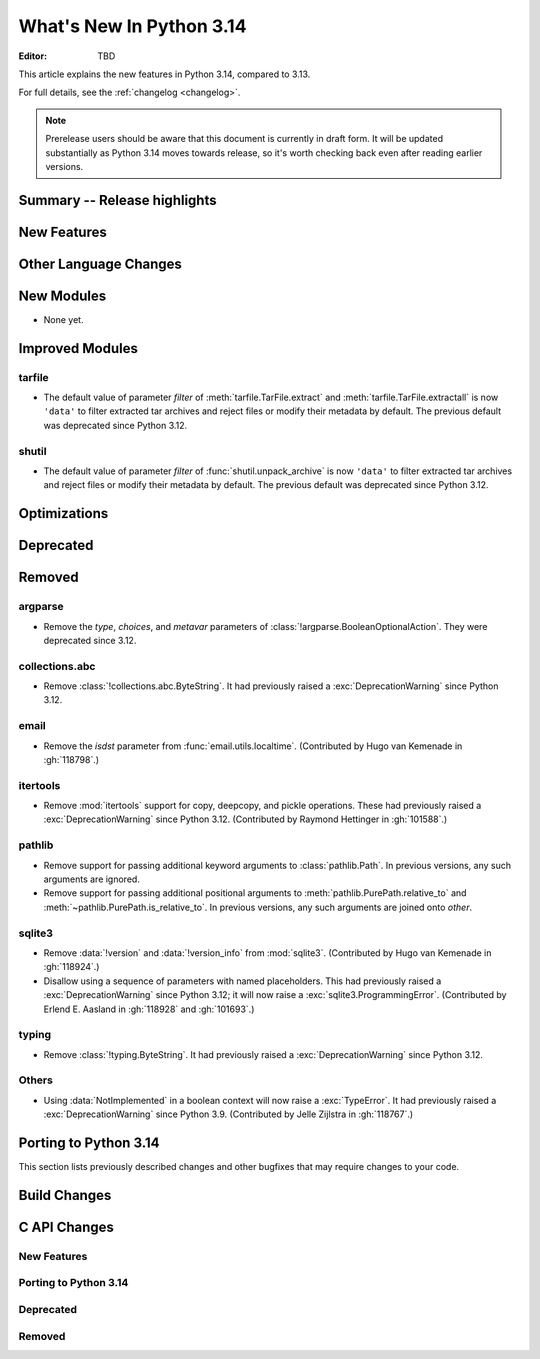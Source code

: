 
****************************
  What's New In Python 3.14
****************************

:Editor: TBD

.. Rules for maintenance:

   * Anyone can add text to this document.  Do not spend very much time
   on the wording of your changes, because your text will probably
   get rewritten to some degree.

   * The maintainer will go through Misc/NEWS periodically and add
   changes; it's therefore more important to add your changes to
   Misc/NEWS than to this file.

   * This is not a complete list of every single change; completeness
   is the purpose of Misc/NEWS.  Some changes I consider too small
   or esoteric to include.  If such a change is added to the text,
   I'll just remove it.  (This is another reason you shouldn't spend
   too much time on writing your addition.)

   * If you want to draw your new text to the attention of the
   maintainer, add 'XXX' to the beginning of the paragraph or
   section.

   * It's OK to just add a fragmentary note about a change.  For
   example: "XXX Describe the transmogrify() function added to the
   socket module."  The maintainer will research the change and
   write the necessary text.

   * You can comment out your additions if you like, but it's not
   necessary (especially when a final release is some months away).

   * Credit the author of a patch or bugfix.   Just the name is
   sufficient; the e-mail address isn't necessary.

   * It's helpful to add the issue number as a comment:

   XXX Describe the transmogrify() function added to the socket
   module.
   (Contributed by P.Y. Developer in :gh:`12345`.)

   This saves the maintainer the effort of going through the VCS log
   when researching a change.

This article explains the new features in Python 3.14, compared to 3.13.

For full details, see the :ref:`changelog <changelog>`.

.. note::

   Prerelease users should be aware that this document is currently in draft
   form. It will be updated substantially as Python 3.14 moves towards release,
   so it's worth checking back even after reading earlier versions.


Summary -- Release highlights
=============================

.. This section singles out the most important changes in Python 3.14.
   Brevity is key.


.. PEP-sized items next.



New Features
============



Other Language Changes
======================



New Modules
===========

* None yet.


Improved Modules
================

tarfile
-------

* The default value of parameter *filter* of
  :meth:`tarfile.TarFile.extract` and :meth:`tarfile.TarFile.extractall`
  is now ``'data'`` to filter extracted tar archives and reject files or
  modify their metadata by default.
  The previous default was deprecated since Python 3.12.

shutil
------

* The default value of parameter *filter* of :func:`shutil.unpack_archive`
  is now ``'data'`` to filter extracted tar archives and reject files or
  modify their metadata by default.
  The previous default was deprecated since Python 3.12.

Optimizations
=============




Deprecated
==========



Removed
=======

argparse
--------

* Remove the *type*, *choices*, and *metavar* parameters
  of :class:`!argparse.BooleanOptionalAction`.
  They were deprecated since 3.12.

collections.abc
---------------

* Remove :class:`!collections.abc.ByteString`. It had previously raised a
  :exc:`DeprecationWarning` since Python 3.12.


email
-----

* Remove the *isdst* parameter from :func:`email.utils.localtime`.
  (Contributed by Hugo van Kemenade in :gh:`118798`.)

itertools
---------

* Remove :mod:`itertools` support for copy, deepcopy, and pickle operations.
  These had previously raised a :exc:`DeprecationWarning` since Python 3.12.
  (Contributed by Raymond Hettinger in :gh:`101588`.)

pathlib
-------

* Remove support for passing additional keyword arguments to
  :class:`pathlib.Path`. In previous versions, any such arguments are ignored.
* Remove support for passing additional positional arguments to
  :meth:`pathlib.PurePath.relative_to` and
  :meth:`~pathlib.PurePath.is_relative_to`. In previous versions, any such
  arguments are joined onto *other*.

sqlite3
-------

* Remove :data:`!version` and :data:`!version_info` from :mod:`sqlite3`.
  (Contributed by Hugo van Kemenade in :gh:`118924`.)

* Disallow using a sequence of parameters with named placeholders.
  This had previously raised a :exc:`DeprecationWarning` since Python 3.12;
  it will now raise a :exc:`sqlite3.ProgrammingError`.
  (Contributed by Erlend E. Aasland in :gh:`118928` and :gh:`101693`.)

typing
------

* Remove :class:`!typing.ByteString`. It had previously raised a
  :exc:`DeprecationWarning` since Python 3.12.

Others
------

* Using :data:`NotImplemented` in a boolean context will now raise a :exc:`TypeError`.
  It had previously raised a :exc:`DeprecationWarning` since Python 3.9. (Contributed
  by Jelle Zijlstra in :gh:`118767`.)


Porting to Python 3.14
======================

This section lists previously described changes and other bugfixes
that may require changes to your code.


Build Changes
=============


C API Changes
=============

New Features
------------

Porting to Python 3.14
----------------------

Deprecated
----------

Removed
-------

